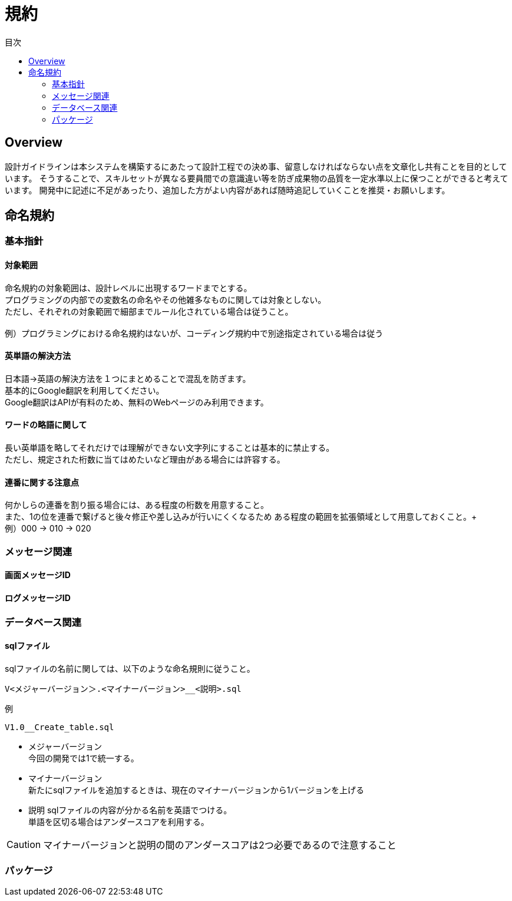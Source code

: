 = 規約
:toc: left
:toclevel: 2
:toc-title: 目次
:figure-caption: 図
:table-caption: 表
:imagesdir: images
:homepage: https://traningmanagementsystem.github.io/devlog/


== Overview
設計ガイドラインは本システムを構築するにあたって設計工程での決め事、留意しなければならない点を文章化し共有ことを目的としています。
そうすることで、スキルセットが異なる要員間での意識違い等を防ぎ成果物の品質を一定水準以上に保つことができると考えています。
開発中に記述に不足があったり、追加した方がよい内容があれば随時追記していくことを推奨・お願いします。

== 命名規約

=== 基本指針

==== 対象範囲
命名規約の対象範囲は、設計レベルに出現するワードまでとする。 +
プログラミングの内部での変数名の命名やその他雑多なものに関しては対象としない。 +
ただし、それぞれの対象範囲で細部までルール化されている場合は従うこと。 +
 +
例）プログラミングにおける命名規約はないが、コーディング規約中で別途指定されている場合は従う

==== 英単語の解決方法
日本語→英語の解決方法を１つにまとめることで混乱を防ぎます。 +
基本的にGoogle翻訳を利用してください。 +
Google翻訳はAPIが有料のため、無料のWebページのみ利用できます。

==== ワードの略語に関して
長い英単語を略してそれだけでは理解ができない文字列にすることは基本的に禁止する。 +
ただし、規定された桁数に当てはめたいなど理由がある場合には許容する。 +

==== 連番に関する注意点
何かしらの連番を割り振る場合には、ある程度の桁数を用意すること。 +
また、1の位を連番で繋げると後々修正や差し込みが行いにくくなるため
ある程度の範囲を拡張領域として用意しておくこと。+
 +
例）000 → 010 → 020


=== メッセージ関連

==== 画面メッセージID

==== ログメッセージID


=== データベース関連

==== sqlファイル
sqlファイルの名前に関しては、以下のような命名規則に従うこと。
```
V<メジャーバージョン＞.<マイナーバージョン>__<説明>.sql
```

例::
```
V1.0__Create_table.sql
```

* メジャーバージョン +
今回の開発では1で統一する。

* マイナーバージョン +
新たにsqlファイルを追加するときは、現在のマイナーバージョンから1バージョンを上げる

* 説明
sqlファイルの内容が分かる名前を英語でつける。 +
単語を区切る場合はアンダースコアを利用する。

CAUTION: マイナーバージョンと説明の間のアンダースコアは2つ必要であるので注意すること

=== パッケージ
